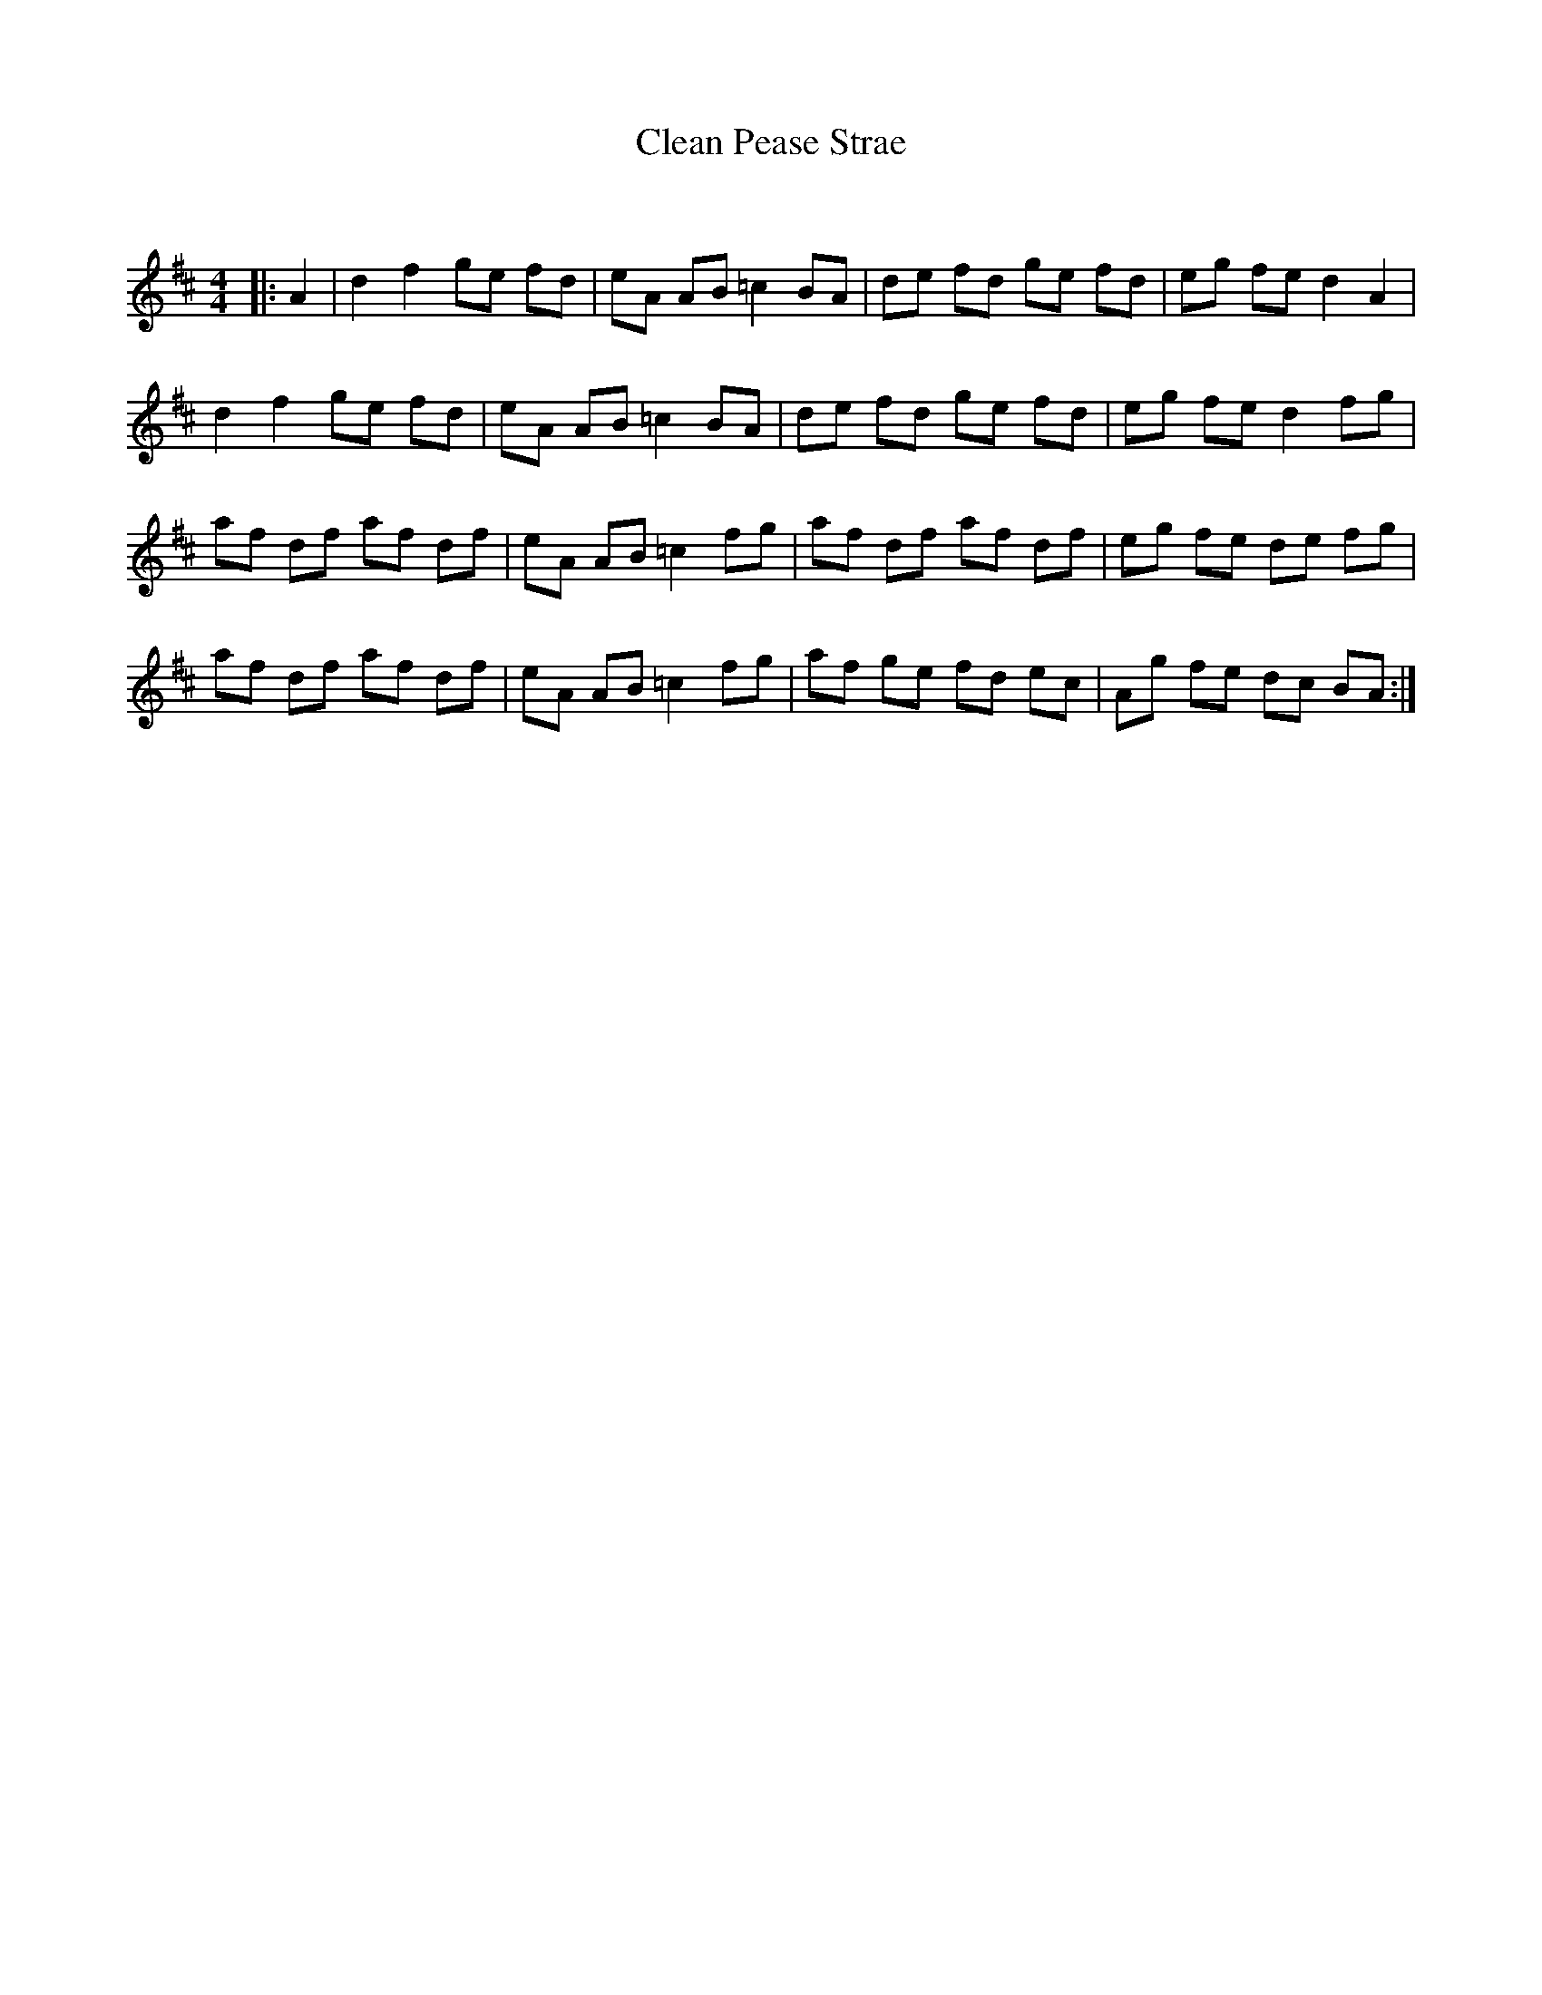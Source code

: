 X:1
T: Clean Pease Strae
C:
R:Reel
Q: 232
K:D
M:4/4
L:1/8
|:A2|d2 f2 ge fd|eA AB =c2 BA|de fd ge fd|eg fe d2 A2|
d2 f2 ge fd|eA AB =c2 BA|de fd ge fd|eg fe d2 fg|
af df af df|eA AB =c2 fg|af df af df|eg fe de fg|
af df af df|eA AB =c2 fg|af ge fd ec|Ag fe dc BA:|
